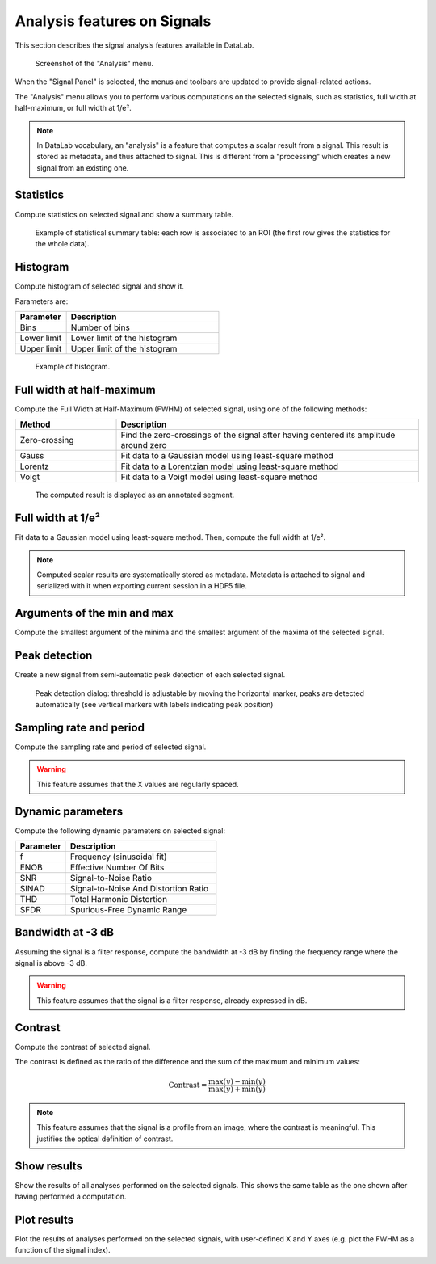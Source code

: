 .. _sig-menu-analysis:

Analysis features on Signals
=============================

This section describes the signal analysis features available in DataLab.

.. seealso::

    :ref:`sig-menu-operations` for more information on operations that can be performed
    on signals, or :ref:`sig-menu-processing` for information on processing features on
    signals.

.. figure:: /images/shots/s_analysis.png

    Screenshot of the "Analysis" menu.

When the "Signal Panel" is selected, the menus and toolbars are updated to
provide signal-related actions.

The "Analysis" menu allows you to perform various computations on the
selected signals, such as statistics, full width at half-maximum, or
full width at 1/e².

.. note::

    In DataLab vocabulary, an "analysis" is a feature that computes a scalar
    result from a signal. This result is stored as metadata, and thus attached
    to signal. This is different from a "processing" which creates a new signal
    from an existing one.

Statistics
^^^^^^^^^^

Compute statistics on selected signal and show a summary table.

.. figure:: /images/shots/s_stats.png

    Example of statistical summary table: each row is associated to an ROI
    (the first row gives the statistics for the whole data).

Histogram
^^^^^^^^^

Compute histogram of selected signal and show it.

Parameters are:

.. list-table::
    :header-rows: 1
    :widths: 25, 75

    * - Parameter
      - Description
    * - Bins
      - Number of bins
    * - Lower limit
      - Lower limit of the histogram
    * - Upper limit
      - Upper limit of the histogram

.. figure:: /images/shots/s_histogram.png

    Example of histogram.

Full width at half-maximum
^^^^^^^^^^^^^^^^^^^^^^^^^^

Compute the Full Width at Half-Maximum (FWHM) of selected signal, using one of the following methods:

.. list-table::
    :header-rows: 1
    :widths: 25, 75

    * - Method
      - Description
    * - Zero-crossing
      - Find the zero-crossings of the signal after having centered its amplitude around zero
    * - Gauss
      - Fit data to a Gaussian model using least-square method
    * - Lorentz
      - Fit data to a Lorentzian model using least-square method
    * - Voigt
      - Fit data to a Voigt model using least-square method

.. figure:: /images/shots/s_fwhm.png

    The computed result is displayed as an annotated segment.

Full width at 1/e²
^^^^^^^^^^^^^^^^^^

Fit data to a Gaussian model using least-square method.
Then, compute the full width at 1/e².

.. note:: Computed scalar results are systematically stored as metadata.
    Metadata is attached to signal and serialized with it when exporting
    current session in a HDF5 file.

Arguments of the min and max
^^^^^^^^^^^^^^^^^^^^^^^^^^^^

Compute the smallest argument of the minima and the smallest argument of the maxima of
the selected signal.

Peak detection
^^^^^^^^^^^^^^

Create a new signal from semi-automatic peak detection of each selected signal.

.. figure:: /images/shots/s_peak_detection.png

    Peak detection dialog: threshold is adjustable by moving the
    horizontal marker, peaks are detected automatically (see vertical
    markers with labels indicating peak position)

Sampling rate and period
^^^^^^^^^^^^^^^^^^^^^^^^

Compute the sampling rate and period of selected signal.

.. warning:: This feature assumes that the X values are regularly spaced.

Dynamic parameters
^^^^^^^^^^^^^^^^^^

Compute the following dynamic parameters on selected signal:

.. list-table::
    :header-rows: 1
    :widths: 25, 75

    * - Parameter
      - Description
    * - f
      - Frequency (sinusoidal fit)
    * - ENOB
      - Effective Number Of Bits
    * - SNR
      - Signal-to-Noise Ratio
    * - SINAD
      - Signal-to-Noise And Distortion Ratio
    * - THD
      - Total Harmonic Distortion
    * - SFDR
      - Spurious-Free Dynamic Range

Bandwidth at -3 dB
^^^^^^^^^^^^^^^^^^

Assuming the signal is a filter response, compute the bandwidth at -3 dB by finding the
frequency range where the signal is above -3 dB.

.. warning::

  This feature assumes that the signal is a filter response, already expressed in dB.

Contrast
^^^^^^^^

Compute the contrast of selected signal.

The contrast is defined as the ratio of the difference and the sum of the maximum
and minimum values:

.. math::
    \text{Contrast} = \dfrac{\text{max}(y) - \text{min}(y)}{\text{max}(y) + \text{min}(y)}

.. note::

  This feature assumes that the signal is a profile from an image, where the contrast
  is meaningful. This justifies the optical definition of contrast.

Show results
^^^^^^^^^^^^

Show the results of all analyses performed on the selected signals. This shows the
same table as the one shown after having performed a computation.

Plot results
^^^^^^^^^^^^

Plot the results of analyses performed on the selected signals, with user-defined
X and Y axes (e.g. plot the FWHM as a function of the signal index).
